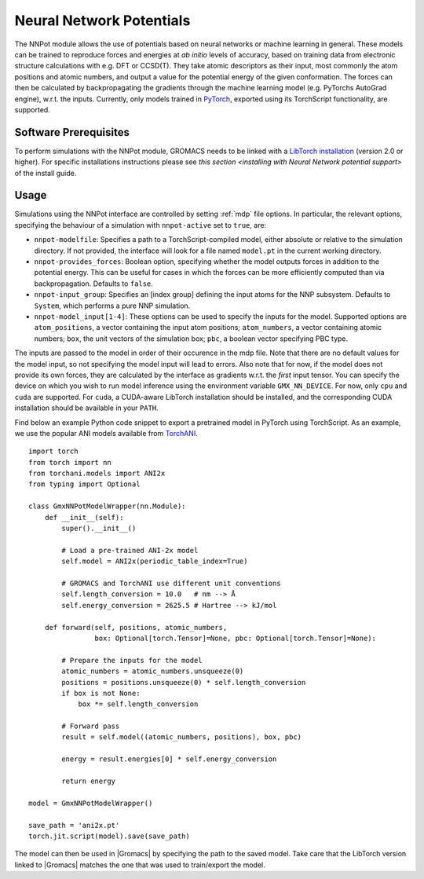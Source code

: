 .. _nnpot:

Neural Network Potentials
------------------------------------

The NNPot module allows the use of potentials based on neural networks or
machine learning in general. These models can be trained to reproduce forces
and energies at *ab initio* levels of accuracy, based on training data from
electronic structure calculations with e.g. DFT or CCSD(T). They take atomic
descriptors as their input, most commonly the atom positions and atomic numbers,
and output a value for the potential energy of the given conformation. The forces
can then be calculated by backpropagating the gradients through the machine
learning model (e.g. PyTorchs AutoGrad engine), w.r.t. the inputs.
Currently, only models trained in `PyTorch <https://pytorch.org/>`_,
exported using its TorchScript functionality, are supported.

Software Prerequisites
^^^^^^^^^^^^^^^^^^^^^^

To perform simulations with the NNPot module, GROMACS needs to be linked with
a `LibTorch installation <https://pytorch.org/get-started/locally/>`_ (version
2.0 or higher). For specific installations instructions please see
`this section <installing with Neural Network potential support>` of the install guide.

Usage
^^^^^

Simulations using the NNPot interface are controlled by setting :ref:`mdp` file options.
In particular, the relevant options, specifying the behaviour of a simulation
with ``nnpot-active`` set to ``true``, are:

-  ``nnpot-modelfile``: Specifies a path to a TorchScript-compiled model, either absolute
   or relative to the simulation directory. If not provided, the interface will look for
   a file named ``model.pt`` in the current working directory.
-  ``nnpot-provides_forces``: Boolean option, specifying whether the model
   outputs forces in addition to the potential energy. This can be useful for cases
   in which the forces can be more efficiently computed than via backpropagation.
   Defaults to ``false``.
-  ``nnpot-input_group``: Specifies an [index group] defining the input atoms for
   the NNP subsystem. Defaults to ``System``, which performs a pure NNP simulation.
-  ``nnpot-model_input[1-4]``: These options can be used to specify the inputs
   for the model. Supported options are ``atom_positions``, a vector containing the input
   atom positions; ``atom_numbers``, a vector containing atomic numbers; ``box``, the unit
   vectors of the simulation box; ``pbc``, a boolean vector specifying PBC type. 

The inputs are passed to the model in order of their occurence in the mdp file. Note
that there are no default values for the model input, so not specifying the model
input will lead to errors. Also note that for now, if the model does not provide its
own forces, they are calculated by the interface as gradients w.r.t. the *first* input tensor. \
You can specify the device on which you wish to run model inference using the
environment variable ``GMX_NN_DEVICE``. For now, only ``cpu`` and ``cuda`` are supported.
For ``cuda``, a CUDA-aware LibTorch installation should be installed, and the corresponding
CUDA installation should be available in your ``PATH``. 

Find below an example Python code snippet to export a pretrained model in
PyTorch using TorchScript. As an example, we use the popular ANI models
available from `TorchANI <https://github.com/aiqm/torchani/>`_. 

::

    import torch
    from torch import nn
    from torchani.models import ANI2x
    from typing import Optional

    class GmxNNPotModelWrapper(nn.Module):
        def __init__(self):
            super().__init__()

            # Load a pre-trained ANI-2x model
            self.model = ANI2x(periodic_table_index=True)

            # GROMACS and TorchANI use different unit conventions
            self.length_conversion = 10.0   # nm --> Å
            self.energy_conversion = 2625.5 # Hartree --> kJ/mol

        def forward(self, positions, atomic_numbers, 
                    box: Optional[torch.Tensor]=None, pbc: Optional[torch.Tensor]=None):
            
            # Prepare the inputs for the model
            atomic_numbers = atomic_numbers.unsqueeze(0)
            positions = positions.unsqueeze(0) * self.length_conversion
            if box is not None:
                box *= self.length_conversion

            # Forward pass
            result = self.model((atomic_numbers, positions), box, pbc)

            energy = result.energies[0] * self.energy_conversion

            return energy
        
    model = GmxNNPotModelWrapper()

    save_path = 'ani2x.pt'
    torch.jit.script(model).save(save_path)

The model can then be used in |Gromacs| by specifying the path to the saved model.
Take care that the LibTorch version linked to |Gromacs| matches the one that
was used to train/export the model.